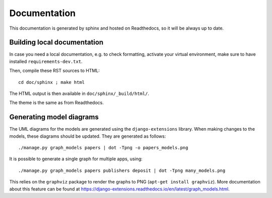 =============
Documentation
=============

This documentation is generated by sphinx and hosted on Readthedocs, so it will be always up to date.

Building local documentation
============================

In case you need a local documentation, e.g. to check formatting, activate your virtual environment, make sure to have installed ``requirements-dev.txt``.

Then, compile these RST sources to HTML::

     cd doc/sphinx ; make html

The HTML output is then available in ``doc/sphinx/_build/html/``.

The theme is the same as from Readthedocs.

Generating model diagrams
=========================

The UML diagrams for the models are generated using the ``django-extensions`` library.
When making changes to the models, these diagrams should be updated. They are 
generated as follows::

    ./manage.py graph_models papers | dot -Tpng -o papers_models.png

It is possible to generate a single graph for multiple apps, using::

    ./manage.py graph_models papers publishers deposit | dot -Tpng many_models.png


This relies on the ``graphviz`` package to render the graphs to PNG (``apt-get install graphviz``).
More documentation about this feature can be found at https://django-extensions.readthedocs.io/en/latest/graph_models.html.
